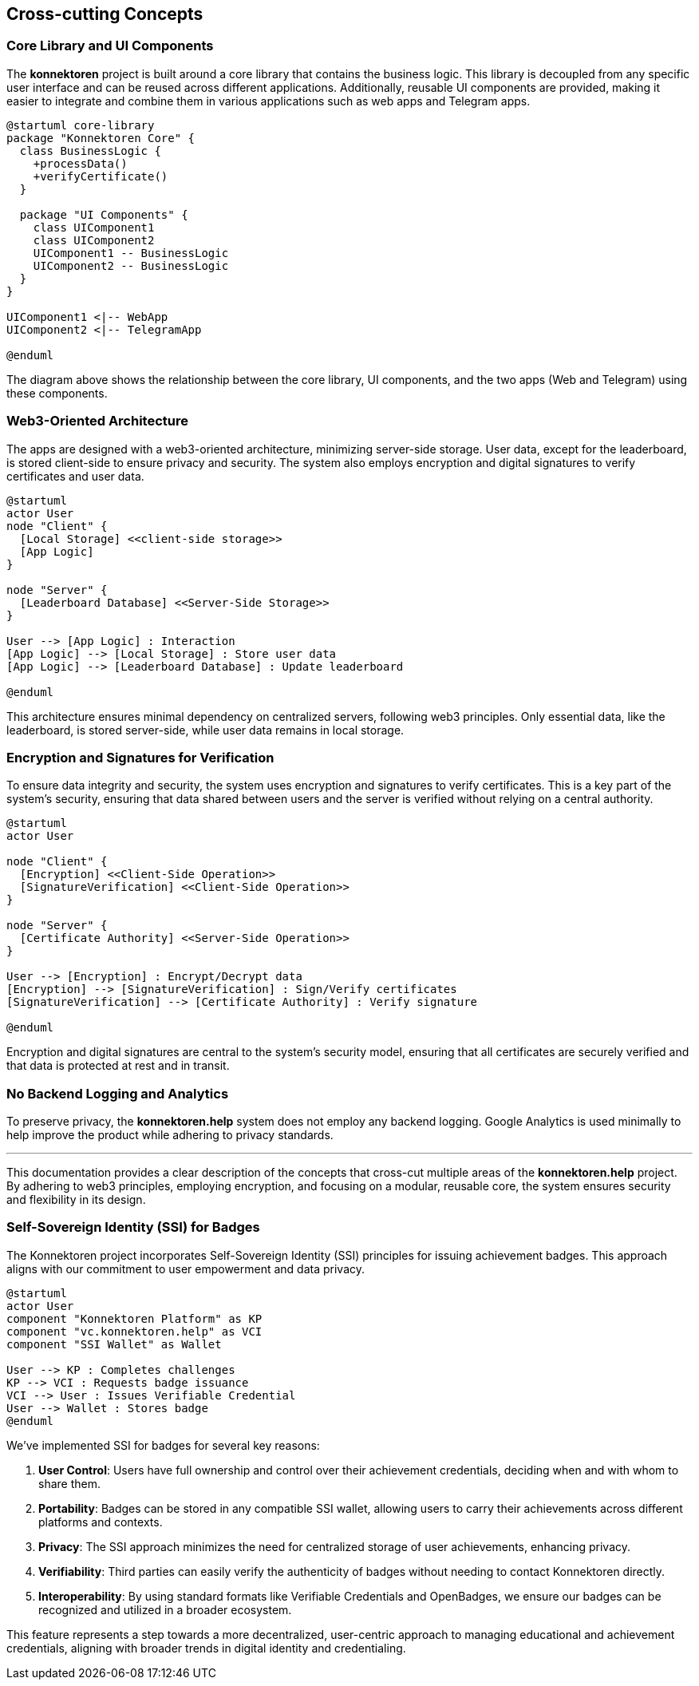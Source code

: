 ifndef::imagesdir[:imagesdir: ../images]

[[section-concepts]]
== Cross-cutting Concepts

=== Core Library and UI Components

The *konnektoren* project is built around a core library that contains the business logic. This library is decoupled from any specific user interface and can be reused across different applications. Additionally, reusable UI components are provided, making it easier to integrate and combine them in various applications such as web apps and Telegram apps.

[plantuml, core-library, svg]
....
@startuml core-library
package "Konnektoren Core" {
  class BusinessLogic {
    +processData()
    +verifyCertificate()
  }

  package "UI Components" {
    class UIComponent1
    class UIComponent2
    UIComponent1 -- BusinessLogic
    UIComponent2 -- BusinessLogic
  }
}

UIComponent1 <|-- WebApp
UIComponent2 <|-- TelegramApp

@enduml
....

The diagram above shows the relationship between the core library, UI components, and the two apps (Web and Telegram) using these components.

=== Web3-Oriented Architecture

The apps are designed with a web3-oriented architecture, minimizing server-side storage. User data, except for the leaderboard, is stored client-side to ensure privacy and security. The system also employs encryption and digital signatures to verify certificates and user data.

[plantuml, web3-architecture, svg]
....
@startuml
actor User
node "Client" {
  [Local Storage] <<client-side storage>>
  [App Logic]
}

node "Server" {
  [Leaderboard Database] <<Server-Side Storage>>
}

User --> [App Logic] : Interaction
[App Logic] --> [Local Storage] : Store user data
[App Logic] --> [Leaderboard Database] : Update leaderboard

@enduml
....

This architecture ensures minimal dependency on centralized servers, following web3 principles. Only essential data, like the leaderboard, is stored server-side, while user data remains in local storage.

=== Encryption and Signatures for Verification

To ensure data integrity and security, the system uses encryption and signatures to verify certificates. This is a key part of the system’s security, ensuring that data shared between users and the server is verified without relying on a central authority.

[plantuml, encryption-diagram, svg]
....
@startuml
actor User

node "Client" {
  [Encryption] <<Client-Side Operation>>
  [SignatureVerification] <<Client-Side Operation>>
}

node "Server" {
  [Certificate Authority] <<Server-Side Operation>>
}

User --> [Encryption] : Encrypt/Decrypt data
[Encryption] --> [SignatureVerification] : Sign/Verify certificates
[SignatureVerification] --> [Certificate Authority] : Verify signature

@enduml
....

Encryption and digital signatures are central to the system’s security model, ensuring that all certificates are securely verified and that data is protected at rest and in transit.

=== No Backend Logging and Analytics

To preserve privacy, the *konnektoren.help* system does not employ any backend logging. Google Analytics is used minimally to help improve the product while adhering to privacy standards.

'''

This documentation provides a clear description of the concepts that cross-cut multiple areas of the *konnektoren.help* project. By adhering to web3 principles, employing encryption, and focusing on a modular, reusable core, the system ensures security and flexibility in its design.

=== Self-Sovereign Identity (SSI) for Badges

The Konnektoren project incorporates Self-Sovereign Identity (SSI) principles for issuing achievement badges. This approach aligns with our commitment to user empowerment and data privacy.

[plantuml, ssi-badge-concept, svg]
....
@startuml
actor User
component "Konnektoren Platform" as KP
component "vc.konnektoren.help" as VCI
component "SSI Wallet" as Wallet

User --> KP : Completes challenges
KP --> VCI : Requests badge issuance
VCI --> User : Issues Verifiable Credential
User --> Wallet : Stores badge
@enduml
....

We've implemented SSI for badges for several key reasons:

1. **User Control**: Users have full ownership and control over their achievement credentials, deciding when and with whom to share them.
2. **Portability**: Badges can be stored in any compatible SSI wallet, allowing users to carry their achievements across different platforms and contexts.
3. **Privacy**: The SSI approach minimizes the need for centralized storage of user achievements, enhancing privacy.
4. **Verifiability**: Third parties can easily verify the authenticity of badges without needing to contact Konnektoren directly.
5. **Interoperability**: By using standard formats like Verifiable Credentials and OpenBadges, we ensure our badges can be recognized and utilized in a broader ecosystem.

This feature represents a step towards a more decentralized, user-centric approach to managing educational and achievement credentials, aligning with broader trends in digital identity and credentialing.
